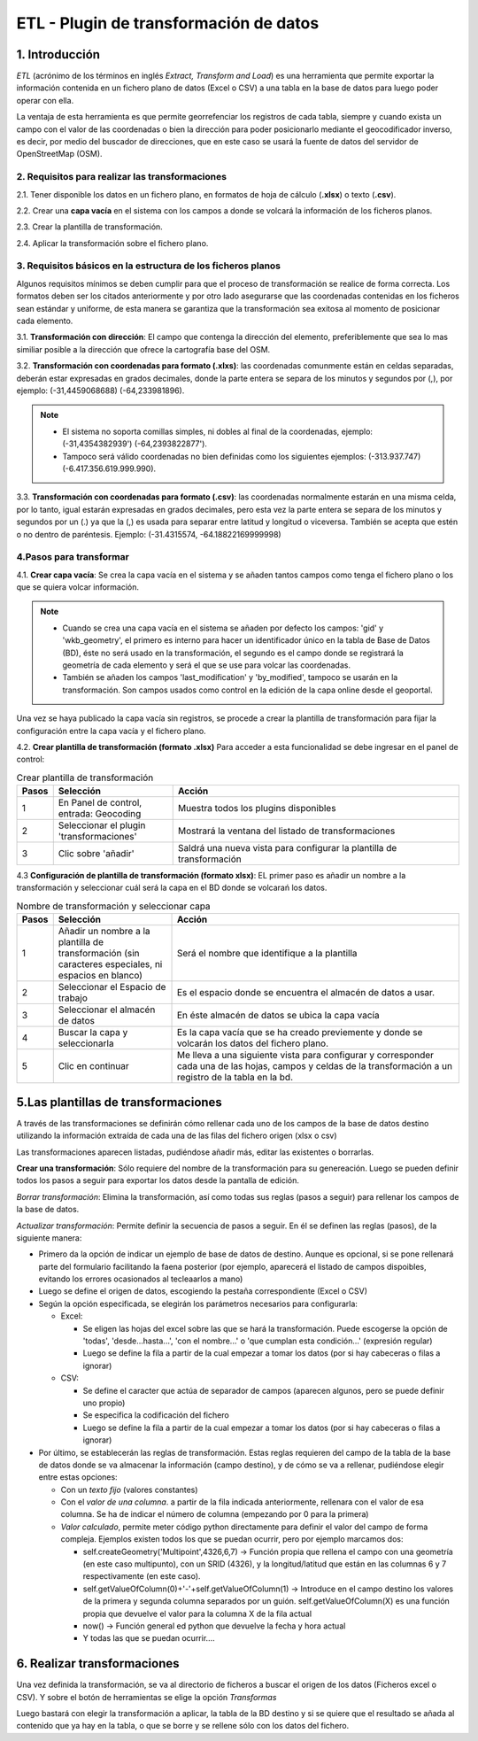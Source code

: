 ETL - Plugin de transformación de datos
=======================================

1. Introducción
---------------

*ETL* (acrónimo de los términos en inglés *Extract, Transform and Load*) es una herramienta que permite exportar la información contenida en un fichero plano de  datos (Excel o CSV) a una tabla en la base de datos para luego poder operar con ella.

La ventaja de esta herramienta es que permite georrefenciar los registros de cada tabla, siempre y cuando exista un campo con el valor de las coordenadas o bien la dirección para poder posicionarlo mediante el geocodificador inverso, es decir, por medio del buscador de direcciones, que en este caso se usará la fuente de datos del servidor de OpenStreetMap (OSM).


2. Requisitos para realizar las transformaciones
~~~~~~~~~~~~~~~~~~~~~~~~~~~~~~~~~~~~~~~~~~~~~~~~
2.1. Tener disponible los datos en un fichero plano, en formatos de hoja de cálculo (**.xlsx**) o texto (**.csv**).

2.2. Crear una **capa vacía** en el sistema con los campos a donde se volcará la información de los ficheros planos.

2.3. Crear la plantilla de transformación.

2.4. Aplicar la transformación sobre el fichero plano.


3. Requisitos básicos en la estructura de los ficheros planos
~~~~~~~~~~~~~~~~~~~~~~~~~~~~~~~~~~~~~~~~~~~~~~~~~~~~~~~~~~~~~
Algunos requisitos mínimos se deben cumplir para que el proceso de transformación se realice de forma correcta. Los formatos deben ser los citados anteriormente y por otro lado asegurarse que las coordenadas contenidas en los ficheros sean estándar y uniforme, de esta manera se garantiza que la transformación sea exitosa al momento de posicionar cada elemento.

3.1. **Transformación con dirección**: El campo que contenga la dirección del elemento, preferiblemente que sea lo mas similiar posible a la dirección que ofrece la cartografía base del OSM.

3.2. **Transformación con coordenadas para formato (.xlxs)**: las coordenadas comunmente están en celdas separadas, deberán estar expresadas en grados decimales, donde la parte entera se separa de los minutos y segundos por (,), por ejemplo: (-31,4459068688) (-64,233981896). 

.. note::
   - El sistema no soporta comillas simples, ni dobles al final de la coordenadas, ejemplo: (-31,4354382939') (-64,2393822877').
   
   - Tampoco será válido coordenadas no bien definidas como los siguientes ejemplos: (-313.937.747)  (-6.417.356.619.999.990).
   
3.3. **Transformación con coordenadas para formato (.csv)**: las coordenadas normalmente estarán en una misma celda, por lo tanto, igual estarán expresadas en grados decimales, pero esta vez la parte entera se separa de los minutos y segundos por un (.) ya que la (,) es usada para separar entre latitud y longitud o viceversa. También se acepta que estén o no dentro de paréntesis. Ejemplo: (-31.4315574, -64.18822169999998) 


4.Pasos para transformar
~~~~~~~~~~~~~~~~~~~~~~~~
4.1. **Crear capa vacía**: Se crea la capa vacía en el sistema y se añaden tantos campos como tenga el fichero plano o los que se quiera volcar información.

.. note::
   - Cuando se crea una capa vacía en el sistema se añaden por defecto los campos: 'gid' y 'wkb_geometry', el primero es interno para hacer un identificador único en la tabla de Base de Datos (BD), éste no será usado en la transformación, el segundo es el campo donde se registrará la geometría de cada elemento y será el que se use para volcar las coordenadas.
   
   - También se añaden los campos 'last_modification' y 'by_modified', tampoco se usarán en la transformación. Son campos usados como control en la edición de la capa online desde el geoportal.

Una vez se haya publicado la capa vacía sin registros, se procede a crear la plantilla de transformación para fijar la configuración entre la capa vacía y el fichero plano.

4.2. **Crear plantilla de transformación (formato .xlsx)** Para acceder a esta funcionalidad se debe ingresar en el panel de control:


.. image:: ../_static/images/etl1.png
   :align: center


.. list-table:: Crear plantilla de transformación
   :widths: 2 20 50
   :header-rows: 1

   * - Pasos
     - Selección
     - Acción
   * - 1
     - En Panel de control, entrada: Geocoding 
     - Muestra todos los plugins disponibles
   * - 2
     - Seleccionar el plugin 'transformaciones'
     - Mostrará la ventana del listado de transformaciones
   * - 3
     - Clic sobre 'añadir'
     - Saldrá una nueva vista para configurar la plantilla de transformación

4.3 **Configuración de plantilla de transformación (formato xlsx)**: EL primer paso es añadir un nombre a la transformación y seleccionar cuál será la capa en el BD donde se volcarań los datos. 

.. image:: ../_static/images/etl2.png
   :align: center

.. list-table:: Nombre de transformación y seleccionar capa 
   :widths: 2 20 50
   :header-rows: 1

   * - Pasos
     - Selección
     - Acción
   * - 1
     - Añadir un nombre a la plantilla de transformación (sin caracteres especiales, ni espacios en blanco)
     - Será el nombre que identifique a la plantilla 
   * - 2
     - Seleccionar el Espacio de trabajo
     - Es el espacio donde se encuentra el almacén de datos a usar.
   * - 3
     - Seleccionar el almacén de datos
     - En éste almacén de datos se ubica la capa vacía
   * - 4
     - Buscar la capa y seleccionarla
     - Es la capa vacía que se ha creado previemente y donde se volcarán los datos del fichero plano.
   * - 5
     - Clic en continuar
     - Me lleva a una siguiente vista para configurar y corresponder cada una de las hojas, campos y celdas de la transformación a un registro de la tabla en la bd.  


.. image:: ../_static/images/etl3.png
   :align: center

.. list-table:: Configuración para ficheros planos (formato xlxs) 
   :widths: 2 10 20
   :header-rows: 1

   * - Pasos
     - Selección
     - Acción
   * - 1
     - Pasos previos
     - Ya debe estar seleccionada la capa y el nombre de la transformación
   * - 2
     - Escoger la opción 'excel'
     - Se muestra sus propias opciones de hojas 
   * - 3
     - Recuadro de 'seleccionar hoja' 
     - Al pinchar sobre los tres puntos se abrirá una nueva ventana de configuración de hojas
   * - 3.1
     - todas las hojas
     - Volcará en la tabla vacia todos los datos que existan en todas las hojas del fichero excel
   * - 3.2
     - Solo la hoja
     - Escribir el nombre de la hoja que se desea usar, permite solo una hoja.
   * - 3.3
     - Opción desde y hasta
     - Si existen muchas hojas en el fichero plano, se puede indicar un rango de hojas, considera la primera hoja como la número (1) y así sucesivamente. Ejemplo, si hay diez hojas y se quiere usar desde la segunda a la quinta, se indicaría: desde 2 hasta 5.
   * - 3.4
     - opción 'que cumpla'
     - Añade expresiones regulares que cumplan ciertas condiciones. Ejemplo, si existen varias hojas llamadas desde hoja_1 a hoja_8,y otras con nombres diferentes pero se quiere solo las llamadas hojas, la expresión será: hoja_*
   * - 4
     - Seleccionar desde la fila y desde la columna
     - El sistema tomará los datos desde el número de fila y columna indicado del fichero plano. No siempre los datos comienzan en la fila y columna 1, ya que siempre hay encanezados y entre otros.
   * - 5
     - Área para defiir las reglas
     - Desde el botón 'añadir nueva regla', saldrá un nuevo recuadro para ir configurando los campos de la tabla con respecto a las columnas del fichero plano. 
   * - 5.1
     - Campo de la BD a rellenar
     - apareceran todos los campos disponibles de la capa a los cuales se van a volcar los datos del fichero plano.
   * - 5.1.a
     - Campos de la capa en la BD
     - Al hacer clic sobre la casilla se debe mostrar todos los campos incluyendo el 'gid' y el 'wkb_geometry', se selecciona uno de ellos.
   * - 5.2 
     - Rellenar con
     - Ésta opción muestra las distintas formas en que se puede volcar los datos desde el fichero plano al campo de la BD seleccionado.
   * - 5.2.a
     - opciones para rellenar
     - entre las distintas formas que hay, las más usadas son 'valor de columna' y 'campos de geometrías desde campo lat/lon'. Se explicará a detalle en el siguiente item.
   * - 5.3
     - distintas opciones a elegir
     - Dependiendo de la opción seleccionada en el 5.2.a, se muestra diferetes opciones. Por ejemplo, si se elije 'valor fijo', saldrá otra casilla 'Valor fijo' y se añade un valor escrito por el usuario. 
     Ésta opción rellenará el campo seleccionado con este valor para todos sus registros, como su nombre lo indica es un 'Valor que está fijado'
   * - 6
     - aceptar
     - Se guarda la regla y se pueden definir tantas reglas como campos disponibles hayan en la capa de BD. Para continuar añadiendo reglas se repite todo el proceso del paso (5).
   * - 7
     - Guardar
     - Se guarda los cambios cuando se finalice de añadir todas las reglas. 
     
     
     



5.Las plantillas de transformaciones
------------------------------------

A través de las transformaciones se definirán cómo rellenar cada uno de los campos de la base de datos destino utilizando la información extraída de cada una de las filas del fichero origen (xlsx o csv)

Las transformaciones aparecen listadas, pudiéndose añadir más, editar las existentes o borrarlas.


**Crear una transformación**: Sólo requiere del nombre de la transformación para su genereación. Luego se pueden definir todos los pasos a seguir para exportar los datos desde la pantalla de edición.

*Borrar transformación*: Elimina la transformación, así como todas sus reglas (pasos a seguir) para rellenar los campos de la base de datos.

*Actualizar transformación*: Permite definir la secuencia de pasos a seguir. En él se definen las reglas (pasos), de la siguiente manera:

- Primero da la opción de indicar un ejemplo de base de datos de destino. Aunque es opcional, si se pone rellenará parte del formulario facilitando la faena posterior (por ejemplo, aparecerá el listado de campos dispoibles, evitando los errores ocasionados al tecleaarlos a mano)

- Luego se define el origen de datos, escogiendo la pestaña correspondiente (Excel o CSV)

- Según la opción especificada, se elegirán los parámetros necesarios para configurarla:

  - Excel:
    
    - Se eligen las hojas del excel sobre las que se hará la transformación. Puede escogerse la opción de 'todas', 'desde...hasta...', 'con el nombre...' o 'que cumplan esta condición...' (expresión regular)
    
    - Luego se define la fila a partir de la cual empezar a tomar los datos (por si hay cabeceras o filas a ignorar)
   
  - CSV:
    
    - Se define el caracter que actúa de separador de campos (aparecen algunos, pero se puede definir uno propio)
    
    - Se especifica la codificación del fichero
    
    - Luego se define la fila a partir de la cual empezar a tomar los datos (por si hay cabeceras o filas a ignorar)
     
- Por último, se establecerán las reglas de transformación. Estas reglas requieren del campo de la tabla de la base de datos donde se va almacenar la información (campo destino), y de cómo se va a rellenar, pudiéndose elegir entre estas opciones:
  
  - Con un *texto fijo* (valores constantes)
  
  - Con el *valor de una columna*. a partir de la fila indicada anteriormente, rellenara con el valor de esa columna. Se ha de indicar el número de columna (empezando por 0 para la primera)
  
  - *Valor calculado*, permite meter código python directamente para definir el valor del campo de forma compleja. Ejemplos existen todos los que se puedan ocurrir, pero por ejemplo marcamos dos:
  
    - self.createGeometry('Multipoint',4326,6,7) -> Función propia que rellena el campo con una geometría (en este caso multipunto), con un SRID (4326), y la longitud/latitud que están en las columnas 6 y 7 respectivamente (en este caso).
    
    - self.getValueOfColumn(0)+'-'+self.getValueOfColumn(1) -> Introduce en el campo destino los valores de la primera y segunda columna separados por un guión. self.getValueOfColumn(X) es una función propia que devuelve el valor para la columna X de la fila actual
    
    - now() -> Función general ed python que devuelve la fecha y hora actual
    
    - Y todas las que se puedan ocurrir....
      


6. Realizar transformaciones
----------------------------

Una vez definida la transformación, se va al directorio de ficheros a buscar el origen de los datos (Ficheros excel o CSV). Y sobre el botón de herramientas se elige la opción *Transformas*

Luego bastará con elegir la transformación a aplicar, la tabla de la BD destino y si se quiere que el resultado se añada al contenido que ya hay en la tabla, o que se borre y se rellene sólo con los datos del fichero.


    
   